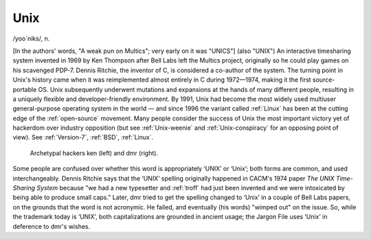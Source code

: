 .. _Unix:

============================================================
Unix
============================================================

/yoo´niks/, n\.

[In the authors' words, "A weak pun on Multics"; very early on it was "UNICS"] (also "UNIX") An interactive timesharing system invented in 1969 by Ken Thompson after Bell Labs left the Multics project, originally so he could play games on his scavenged PDP-7.
Dennis Ritchie, the inventor of C, is considered a co-author of the system.
The turning point in Unix's history came when it was reimplemented almost entirely in C during 1972—1974, making it the first source-portable OS.
Unix subsequently underwent mutations and expansions at the hands of many different people, resulting in a uniquely flexible and developer-friendly environment.
By 1991, Unix had become the most widely used multiuser general-purpose operating system in the world — and since 1996 the variant called :ref:`Linux` has been at the cutting edge of the :ref:`open-source` movement.
Many people consider the success of Unix the most important victory yet of hackerdom over industry opposition (but see :ref:`Unix-weenie` and :ref:`Unix-conspiracy` for an opposing point of view).
See :ref:`Version-7`\, :ref:`BSD`\, :ref:`Linux`\.

.. _ritchiethompson:

.. figure:: /graphics/richiethompson.jpg
   
   Archetypal hackers ken (left) and dmr (right).
   

Some people are confused over whether this word is appropriately ‘UNIX’ or ‘Unix’; both forms are common, and used interchangeably.
Dennis Ritchie says that the ‘UNIX’ spelling originally happened in CACM's 1974 paper *The UNIX Time-Sharing System* because "we had a new typesetter and :ref:`troff` had just been invented and we were intoxicated by being able to produce small caps."
Later, dmr tried to get the spelling changed to ‘Unix’ in a couple of Bell Labs papers, on the grounds that the word is not acronymic.
He failed, and eventually (his words) "wimped out" on the issue.
So, while the trademark today is ‘UNIX’, both capitalizations are grounded in ancient usage; the Jargon File uses ‘Unix’ in deference to dmr's wishes.

